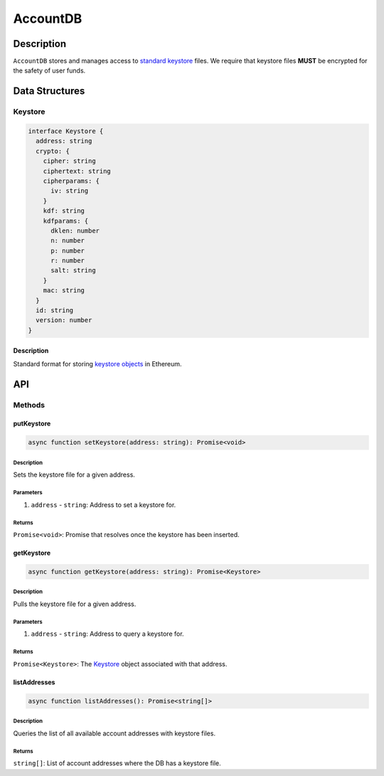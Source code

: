 #########
AccountDB
#########

***********
Description
***********
``AccountDB`` stores and manages access to `standard keystore`_ files. We require that keystore files **MUST** be encrypted for the safety of user funds.

***************
Data Structures
***************

Keystore
========

.. code-block:: typescript

   interface Keystore {
     address: string
     crypto: {
       cipher: string
       ciphertext: string
       cipherparams: {
         iv: string
       }
       kdf: string
       kdfparams: {
         dklen: number
         n: number
         p: number
         r: number
         salt: string
       }
       mac: string
     }
     id: string
     version: number
   }

Description
-----------
Standard format for storing `keystore objects`_ in Ethereum.

***
API
***

Methods
=======

putKeystore
-----------

.. code-block:: typescript

   async function setKeystore(address: string): Promise<void>

Description
^^^^^^^^^^^
Sets the keystore file for a given address.

Parameters
^^^^^^^^^^
1. ``address`` - ``string``: Address to set a keystore for.

Returns
^^^^^^^
``Promise<void>``: Promise that resolves once the keystore has been inserted.

getKeystore
-----------

.. code-block:: typescript

   async function getKeystore(address: string): Promise<Keystore>

Description
^^^^^^^^^^^
Pulls the keystore file for a given address.

Parameters
^^^^^^^^^^
1. ``address`` - ``string``: Address to query a keystore for.

Returns
^^^^^^^
``Promise<Keystore>``: The `Keystore`_ object associated with that address.

listAddresses
-------------

.. code-block:: typescript

   async function listAddresses(): Promise<string[]>

Description
^^^^^^^^^^^
Queries the list of all available account addresses with keystore files.

Returns
^^^^^^^
``string[]``: List of account addresses where the DB has a keystore file.


.. _`keystore objects`:
.. _`standard keystore`: https://theethereum.wiki/w/index.php/Accounts,_Addresses,_Public_And_Private_Keys,_And_Tokens#UTC_JSON_Keystore_File

